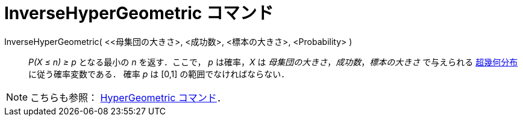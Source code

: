 = InverseHyperGeometric コマンド
ifdef::env-github[:imagesdir: /ja/modules/ROOT/assets/images]

InverseHyperGeometric( <<母集団の大きさ>, <成功数>, <標本の大きさ>, <Probability> )::
  _P(X ≤ n) ≥ p_ となる最小の _n_ を返す．ここで， _p_ は確率，_X_ は _母集団の大きさ_，_成功数_，_標本の大きさ_
  で与えられる http://en.wikipedia.org/wiki/ja:%E8%B6%85%E5%B9%BE%E4%BD%95%E5%88%86%E5%B8%83[超幾何分布]
  に従う確率変数である．
  確率 _p_ は [0,1] の範囲でなければならない．

[NOTE]
====

こちらも参照： xref:/commands/HyperGeometric.adoc[HyperGeometric コマンド]．

====
